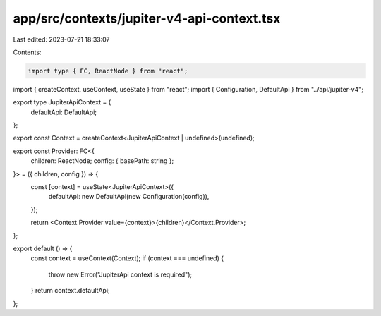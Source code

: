 app/src/contexts/jupiter-v4-api-context.tsx
===========================================

Last edited: 2023-07-21 18:33:07

Contents:

.. code-block:: tsx

    import type { FC, ReactNode } from "react";
import { createContext, useContext, useState } from "react";
import { Configuration, DefaultApi } from "../api/jupiter-v4";

export type JupiterApiContext = {
  defaultApi: DefaultApi;
};

export const Context = createContext<JupiterApiContext | undefined>(undefined);

export const Provider: FC<{
  children: ReactNode;
  config: { basePath: string };
}> = ({ children, config }) => {
  const [context] = useState<JupiterApiContext>({
    defaultApi: new DefaultApi(new Configuration(config)),
  });

  return <Context.Provider value={context}>{children}</Context.Provider>;
};

export default () => {
  const context = useContext(Context);
  if (context === undefined) {
    throw new Error("JupiterApi context is required");
  }
  return context.defaultApi;
};


